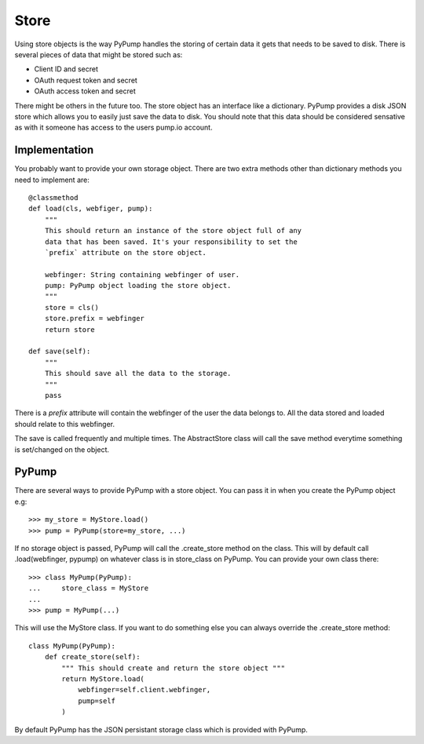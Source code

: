 ======
Store
======

Using store objects is the way PyPump handles the storing of certain
data it gets that needs to be saved to disk. There is several pieces
of data that might be stored such as:

- Client ID and secret
- OAuth request token and secret
- OAuth access token and secret

There might be others in the future too. The store object has an
interface like a dictionary. PyPump provides a disk JSON store which
allows you to easily just save the data to disk. You should note that
this data should be considered sensative as with it someone has access
to the users pump.io account.

Implementation
--------------

You probably want to provide your own storage object. There are two
extra methods other than dictionary methods you need to implement
are::

  @classmethod
  def load(cls, webfiger, pump):
      """
      This should return an instance of the store object full of any
      data that has been saved. It's your responsibility to set the
      `prefix` attribute on the store object.

      webfinger: String containing webfinger of user.
      pump: PyPump object loading the store object.
      """
      store = cls()
      store.prefix = webfinger
      return store

  def save(self):
      """
      This should save all the data to the storage.
      """
      pass

There is a `prefix` attribute will contain the webfinger of the user
the data belongs to. All the data stored and loaded should relate to
this webfinger.

The save is called frequently and multiple times. The AbstractStore
class will call the save method everytime something is set/changed on
the object.

PyPump
------

There are several ways to provide PyPump with a store object. You can
pass it in when you create the PyPump object e.g::

  >>> my_store = MyStore.load()
  >>> pump = PyPump(store=my_store, ...)

If no storage object is passed, PyPump will call the .create_store
method on the class. This will by default call .load(webfinger,
pypump) on whatever class is in store_class on PyPump. You can provide
your own class there::

  >>> class MyPump(PyPump):
  ...     store_class = MyStore
  ...
  >>> pump = MyPump(...)

This will use the MyStore class. If you want to do something else you
can always override the .create_store method::

  class MyPump(PyPump):
      def create_store(self):
          """ This should create and return the store object """
	  return MyStore.load(
	      webfinger=self.client.webfinger,
	      pump=self
	  )

By default PyPump has the JSON persistant storage class which is
provided with PyPump.
